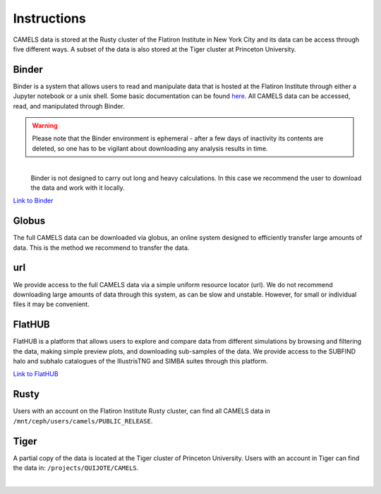 ************
Instructions
************

CAMELS data is stored at the Rusty cluster of the Flatiron Institute in New York City and its data can be access through five different ways. A subset of the data is also stored at the Tiger cluster at Princeton University.


Binder
~~~~~~

Binder is a system that allows users to read and manipulate data that is hosted at the Flatiron Institute through either a Jupyter notebook or a unix shell. Some basic documentation can be found `here <https://docs.simonsfoundation.org/index.php/Public:Binder>`_. All CAMELS data can be accessed, read, and manipulated through Binder. 

.. warning::

   Please note that the Binder environment is ephemeral - after a few days of inactivity its contents are deleted, so one has to be vigilant about downloading any analysis results in time.

.. warning::
​
   Binder is not designed to carry out long and heavy calculations. In this case we recommend the user to download the data and work with it locally.

`Link to Binder <https://binder.flatironinstitute.org/~sgenel/CAMELS_PUBLIC>`_


Globus
~~~~~~~

The full CAMELS data can be downloaded via globus, an online system designed to efficiently transfer large amounts of data. This is the method we recommend to transfer the data.

url
~~~

We provide access to the full CAMELS data via a simple uniform resource locator (url). We do not recommend downloading large amounts of data through this system, as can be slow and unstable. However, for small or individual files it may be convenient.


FlatHUB
~~~~~~~

FlatHUB is a platform that allows users to explore and compare data from different simulations by browsing and filtering the data, making simple preview plots, and downloading sub-samples of the data. We provide access to the SUBFIND halo and subhalo catalogues of the IllustrisTNG and SIMBA suites through this platform.

`Link to FlatHUB <http://flathub.flatironinstitute.org/group/cosmo-hydro/camels/>`_


Rusty
~~~~~

Users with an account on the Flatiron Institute Rusty cluster, can find all CAMELS data in ``/mnt/ceph/users/camels/PUBLIC_RELEASE``.


Tiger
~~~~~

A partial copy of the data is located at the Tiger cluster of Princeton University. Users with an account in Tiger can find the data in: ``/projects/QUIJOTE/CAMELS``.



​
